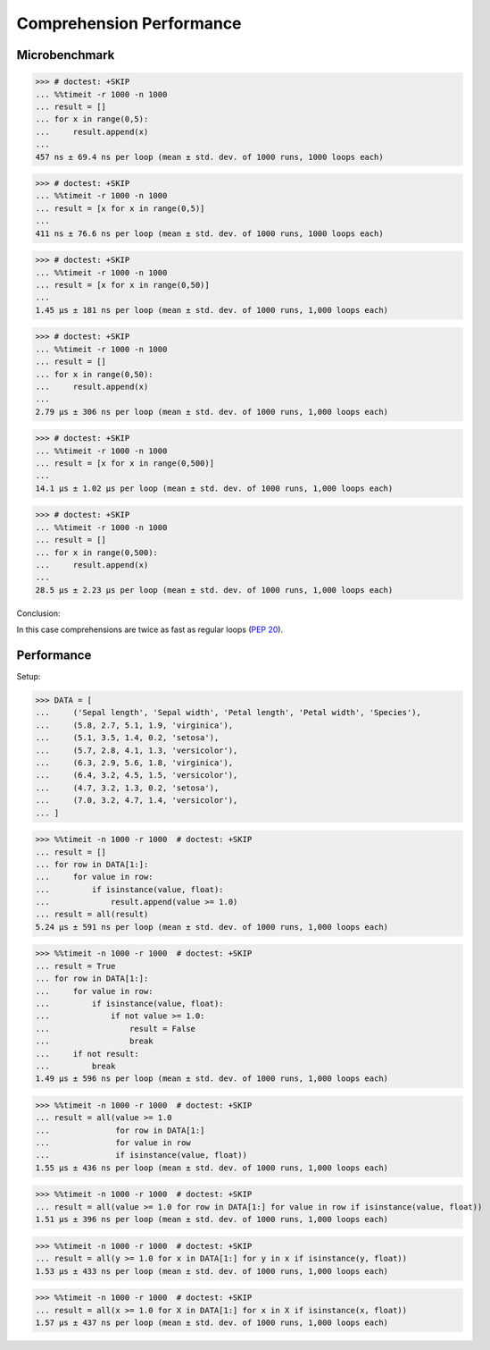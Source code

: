 Comprehension Performance
=========================


Microbenchmark
--------------
>>> # doctest: +SKIP
... %%timeit -r 1000 -n 1000
... result = []
... for x in range(0,5):
...     result.append(x)
...
457 ns ± 69.4 ns per loop (mean ± std. dev. of 1000 runs, 1000 loops each)

>>> # doctest: +SKIP
... %%timeit -r 1000 -n 1000
... result = [x for x in range(0,5)]
...
411 ns ± 76.6 ns per loop (mean ± std. dev. of 1000 runs, 1000 loops each)

>>> # doctest: +SKIP
... %%timeit -r 1000 -n 1000
... result = [x for x in range(0,50)]
...
1.45 µs ± 181 ns per loop (mean ± std. dev. of 1000 runs, 1,000 loops each)

>>> # doctest: +SKIP
... %%timeit -r 1000 -n 1000
... result = []
... for x in range(0,50):
...     result.append(x)
...
2.79 µs ± 306 ns per loop (mean ± std. dev. of 1000 runs, 1,000 loops each)

>>> # doctest: +SKIP
... %%timeit -r 1000 -n 1000
... result = [x for x in range(0,500)]
...
14.1 µs ± 1.02 µs per loop (mean ± std. dev. of 1000 runs, 1,000 loops each)

>>> # doctest: +SKIP
... %%timeit -r 1000 -n 1000
... result = []
... for x in range(0,500):
...     result.append(x)
...
28.5 µs ± 2.23 µs per loop (mean ± std. dev. of 1000 runs, 1,000 loops each)

Conclusion:

In this case comprehensions are twice as fast as regular loops (:pep:`20`).


Performance
-----------
.. todo:: cleanup

Setup:

>>> DATA = [
...     ('Sepal length', 'Sepal width', 'Petal length', 'Petal width', 'Species'),
...     (5.8, 2.7, 5.1, 1.9, 'virginica'),
...     (5.1, 3.5, 1.4, 0.2, 'setosa'),
...     (5.7, 2.8, 4.1, 1.3, 'versicolor'),
...     (6.3, 2.9, 5.6, 1.8, 'virginica'),
...     (6.4, 3.2, 4.5, 1.5, 'versicolor'),
...     (4.7, 3.2, 1.3, 0.2, 'setosa'),
...     (7.0, 3.2, 4.7, 1.4, 'versicolor'),
... ]

>>> %%timeit -n 1000 -r 1000  # doctest: +SKIP
... result = []
... for row in DATA[1:]:
...     for value in row:
...         if isinstance(value, float):
...             result.append(value >= 1.0)
... result = all(result)
5.24 µs ± 591 ns per loop (mean ± std. dev. of 1000 runs, 1,000 loops each)

>>> %%timeit -n 1000 -r 1000  # doctest: +SKIP
... result = True
... for row in DATA[1:]:
...     for value in row:
...         if isinstance(value, float):
...             if not value >= 1.0:
...                 result = False
...                 break
...     if not result:
...         break
1.49 µs ± 596 ns per loop (mean ± std. dev. of 1000 runs, 1,000 loops each)

>>> %%timeit -n 1000 -r 1000  # doctest: +SKIP
... result = all(value >= 1.0
...              for row in DATA[1:]
...              for value in row
...              if isinstance(value, float))
1.55 µs ± 436 ns per loop (mean ± std. dev. of 1000 runs, 1,000 loops each)

>>> %%timeit -n 1000 -r 1000  # doctest: +SKIP
... result = all(value >= 1.0 for row in DATA[1:] for value in row if isinstance(value, float))
1.51 µs ± 396 ns per loop (mean ± std. dev. of 1000 runs, 1,000 loops each)

>>> %%timeit -n 1000 -r 1000  # doctest: +SKIP
... result = all(y >= 1.0 for x in DATA[1:] for y in x if isinstance(y, float))
1.53 µs ± 433 ns per loop (mean ± std. dev. of 1000 runs, 1,000 loops each)

>>> %%timeit -n 1000 -r 1000  # doctest: +SKIP
... result = all(x >= 1.0 for X in DATA[1:] for x in X if isinstance(x, float))
1.57 µs ± 437 ns per loop (mean ± std. dev. of 1000 runs, 1,000 loops each)
